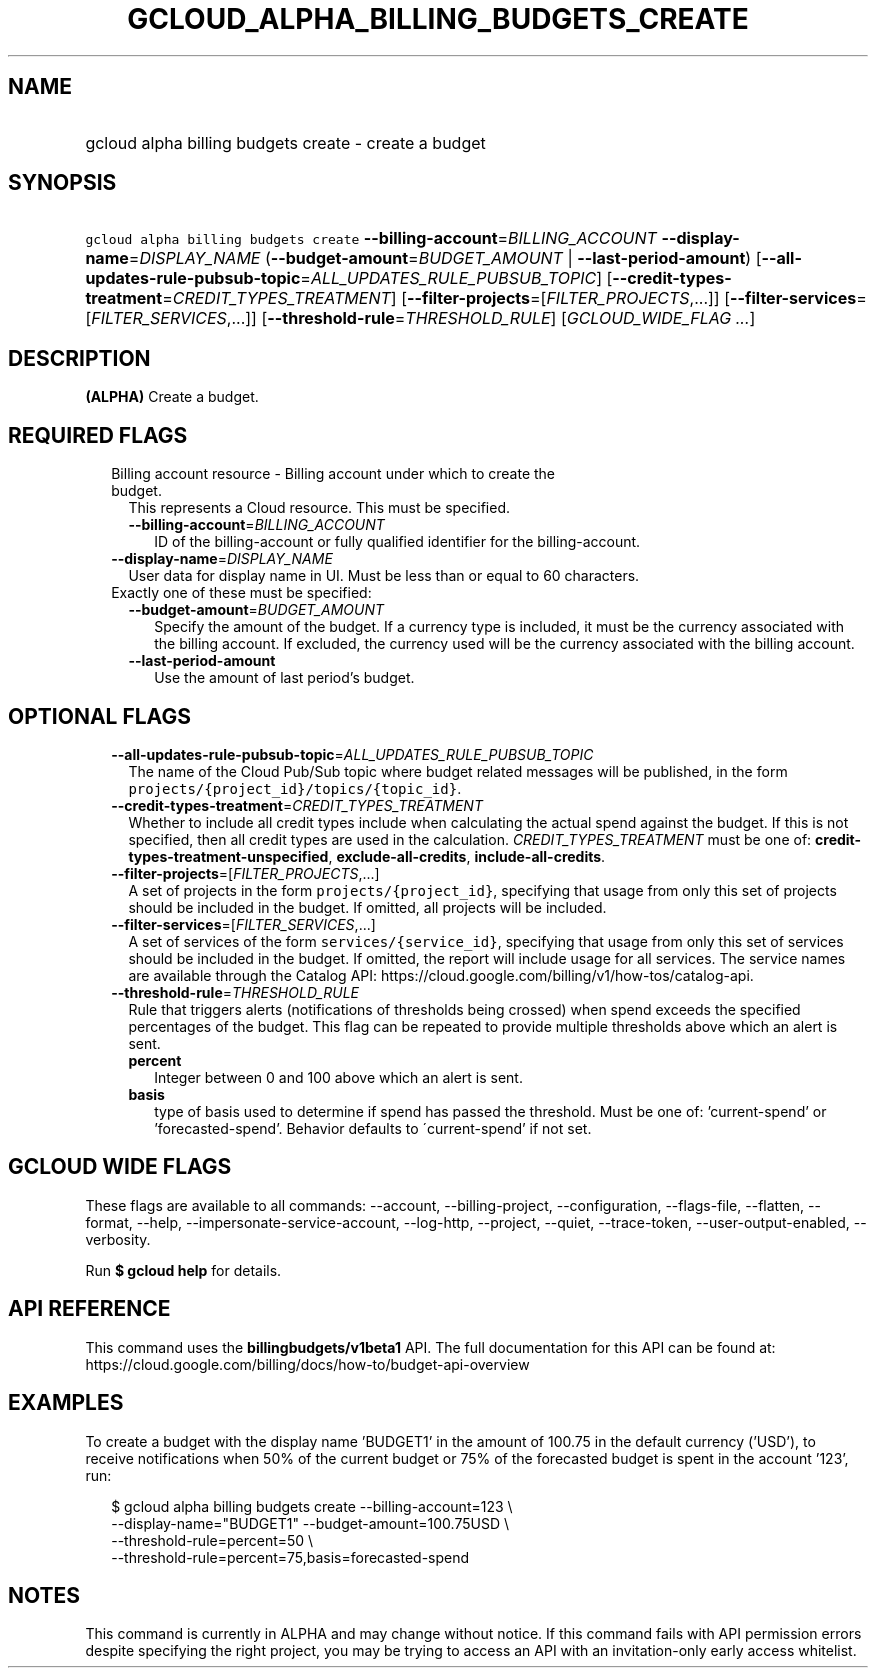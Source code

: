 
.TH "GCLOUD_ALPHA_BILLING_BUDGETS_CREATE" 1



.SH "NAME"
.HP
gcloud alpha billing budgets create \- create a budget



.SH "SYNOPSIS"
.HP
\f5gcloud alpha billing budgets create\fR \fB\-\-billing\-account\fR=\fIBILLING_ACCOUNT\fR \fB\-\-display\-name\fR=\fIDISPLAY_NAME\fR (\fB\-\-budget\-amount\fR=\fIBUDGET_AMOUNT\fR\ |\ \fB\-\-last\-period\-amount\fR) [\fB\-\-all\-updates\-rule\-pubsub\-topic\fR=\fIALL_UPDATES_RULE_PUBSUB_TOPIC\fR] [\fB\-\-credit\-types\-treatment\fR=\fICREDIT_TYPES_TREATMENT\fR] [\fB\-\-filter\-projects\fR=[\fIFILTER_PROJECTS\fR,...]] [\fB\-\-filter\-services\fR=[\fIFILTER_SERVICES\fR,...]] [\fB\-\-threshold\-rule\fR=\fITHRESHOLD_RULE\fR] [\fIGCLOUD_WIDE_FLAG\ ...\fR]



.SH "DESCRIPTION"

\fB(ALPHA)\fR Create a budget.



.SH "REQUIRED FLAGS"

.RS 2m
.TP 2m

Billing account resource \- Billing account under which to create the budget.
This represents a Cloud resource. This must be specified.

.RS 2m
.TP 2m
\fB\-\-billing\-account\fR=\fIBILLING_ACCOUNT\fR
ID of the billing\-account or fully qualified identifier for the
billing\-account.

.RE
.sp
.TP 2m
\fB\-\-display\-name\fR=\fIDISPLAY_NAME\fR
User data for display name in UI. Must be less than or equal to 60 characters.

.TP 2m

Exactly one of these must be specified:

.RS 2m
.TP 2m
\fB\-\-budget\-amount\fR=\fIBUDGET_AMOUNT\fR
Specify the amount of the budget. If a currency type is included, it must be the
currency associated with the billing account. If excluded, the currency used
will be the currency associated with the billing account.

.TP 2m
\fB\-\-last\-period\-amount\fR
Use the amount of last period's budget.


.RE
.RE
.sp

.SH "OPTIONAL FLAGS"

.RS 2m
.TP 2m
\fB\-\-all\-updates\-rule\-pubsub\-topic\fR=\fIALL_UPDATES_RULE_PUBSUB_TOPIC\fR
The name of the Cloud Pub/Sub topic where budget related messages will be
published, in the form \f5projects/{project_id}/topics/{topic_id}\fR.

.TP 2m
\fB\-\-credit\-types\-treatment\fR=\fICREDIT_TYPES_TREATMENT\fR
Whether to include all credit types include when calculating the actual spend
against the budget. If this is not specified, then all credit types are used in
the calculation. \fICREDIT_TYPES_TREATMENT\fR must be one of:
\fBcredit\-types\-treatment\-unspecified\fR, \fBexclude\-all\-credits\fR,
\fBinclude\-all\-credits\fR.

.TP 2m
\fB\-\-filter\-projects\fR=[\fIFILTER_PROJECTS\fR,...]
A set of projects in the form \f5projects/{project_id}\fR, specifying that usage
from only this set of projects should be included in the budget. If omitted, all
projects will be included.

.TP 2m
\fB\-\-filter\-services\fR=[\fIFILTER_SERVICES\fR,...]
A set of services of the form \f5services/{service_id}\fR, specifying that usage
from only this set of services should be included in the budget. If omitted, the
report will include usage for all services. The service names are available
through the Catalog API:
https://cloud.google.com/billing/v1/how\-tos/catalog\-api.

.TP 2m
\fB\-\-threshold\-rule\fR=\fITHRESHOLD_RULE\fR
Rule that triggers alerts (notifications of thresholds being crossed) when spend
exceeds the specified percentages of the budget. This flag can be repeated to
provide multiple thresholds above which an alert is sent.

.RS 2m
.TP 2m
\fBpercent\fR
Integer between 0 and 100 above which an alert is sent.

.TP 2m
\fBbasis\fR
type of basis used to determine if spend has passed the threshold. Must be one
of: 'current\-spend' or 'forecasted\-spend'. Behavior defaults to
\'current\-spend' if not set.


.RE
.RE
.sp

.SH "GCLOUD WIDE FLAGS"

These flags are available to all commands: \-\-account, \-\-billing\-project,
\-\-configuration, \-\-flags\-file, \-\-flatten, \-\-format, \-\-help,
\-\-impersonate\-service\-account, \-\-log\-http, \-\-project, \-\-quiet,
\-\-trace\-token, \-\-user\-output\-enabled, \-\-verbosity.

Run \fB$ gcloud help\fR for details.



.SH "API REFERENCE"

This command uses the \fBbillingbudgets/v1beta1\fR API. The full documentation
for this API can be found at:
https://cloud.google.com/billing/docs/how\-to/budget\-api\-overview



.SH "EXAMPLES"

To create a budget with the display name 'BUDGET1' in the amount of 100.75 in
the default currency ('USD'), to receive notifications when 50% of the current
budget or 75% of the forecasted budget is spent in the account '123', run:

.RS 2m
$ gcloud alpha billing budgets create \-\-billing\-account=123 \e
    \-\-display\-name="BUDGET1" \-\-budget\-amount=100.75USD \e
    \-\-threshold\-rule=percent=50 \e
    \-\-threshold\-rule=percent=75,basis=forecasted\-spend
.RE



.SH "NOTES"

This command is currently in ALPHA and may change without notice. If this
command fails with API permission errors despite specifying the right project,
you may be trying to access an API with an invitation\-only early access
whitelist.

